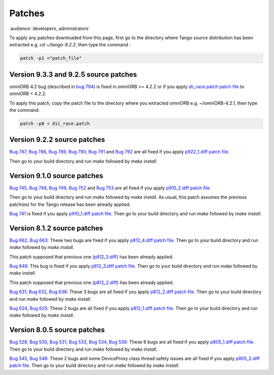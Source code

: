 .. _patches:

Patches
=======

:audience:`developers, administrators`

To apply any patches downloaded from this page, first go to the directory where Tango source distribution has been extracted
e.g. *cd ~/tango-9.2.2*, then type the command :

.. code-block:: console

       patch -p1 <"patch_file"

Version 9.3.3 and 9.2.5 source patches
--------------------------------------

omniORB 4.2 bug (described in `bug 794 <https://sourceforge.net/p/tango-cs/bugs/794/>`_) is fixed in omniORB >= 4.2.2 or if you apply `dii_race.patch patch file <http://ftp.esrf.fr/pub/cs/tango/Patches/dii_race.patch>`_ to omniORB < 4.2.2.

To apply this patch, copy the patch file to the directory where you extracted omniORB e.g. ~/omniORB-4.2.1, then type the command:

.. code-block:: console

       patch -p0 < dii_race.patch


Version 9.2.2 source patches
----------------------------

`Bug 787 <https://sourceforge.net/p/tango-cs/bugs/787/>`_,
`Bug 788 <https://sourceforge.net/p/tango-cs/bugs/788/>`_,
`Bug 789 <https://sourceforge.net/p/tango-cs/bugs/789/>`_,
`Bug 790 <https://sourceforge.net/p/tango-cs/bugs/790/>`_,
`Bug 791 <https://sourceforge.net/p/tango-cs/bugs/791/>`_ and
`Bug 792 <https://sourceforge.net/p/tango-cs/bugs/792/>`_ are all fixed if you apply `p922_1.diff patch file <http://ftp.esrf.fr/pub/cs/tango/Patches/p922_1.diff>`_.

Then go to your build directory and run *make* followed by *make install*.


Version 9.1.0 source patches
----------------------------

`Bug 745 <https://sourceforge.net/p/tango-cs/bugs/745/>`_,
`Bug 748 <https://sourceforge.net/p/tango-cs/bugs/748/>`_,
`Bug 749 <https://sourceforge.net/p/tango-cs/bugs/748/>`_,
`Bug 752 <https://sourceforge.net/p/tango-cs/bugs/752/>`_ and
`Bug 753 <https://sourceforge.net/p/tango-cs/bugs/753/>`_
are all fixed if you apply `p910_2.diff patch file <ftp.esrf.fr/pub/cs/tango/Patches/p910_2.diff>`_.

Then go to your build directory and run *make* followed by *make install*.
As usual, this patch assumes the previous patch(es) for the Tango release has been already applied.

`Bug 741 <https://sourceforge.net/p/tango-cs/bugs/741/>`_ is fixed if you apply `p910_1.diff patch file <http://ftp.esrf.fr/pub/cs/tango/Patches/p910_1.diff>`_.
Then go to your build directory and run *make* followed by *make install*.


Version 8.1.2 source patches
----------------------------

`Bug 662 <https://sourceforge.net/p/tango-cs/bugs/662/>`_,
`Bug 663 <https://sourceforge.net/p/tango-cs/bugs/663/>`_:
These two bugs are fixed if you apply `p812_4.diff patch file <http://ftp.esrf.fr/pub/cs/tango/Patches/p812_4.diff>`_.
Then go to your build directory and run *make* followed by *make install*.

This patch supposed that previous one (`p812_3.diff <http://ftp.esrf.fr/pub/cs/tango/Patches/p812_3.diff>`_) has been already applied.

`Bug 646 <https://sourceforge.net/p/tango-cs/bugs/646/>`_:
This bug is  fixed if you apply `p812_3.diff patch file <http://ftp.esrf.fr/pub/cs/tango/Patches/p812_3.diff>`_.
Then go to your build directory and run *make* followed by *make install*.

This patch supposed that previous one (`p812_2.diff <http://ftp.esrf.fr/pub/cs/tango/Patches/p812_2.diff>`_) has been already applied.

`Bug 631 <https://sourceforge.net/p/tango-cs/bugs/631/>`_,
`Bug 632 <https://sourceforge.net/p/tango-cs/bugs/632/>`_,
`Bug 638 <https://sourceforge.net/p/tango-cs/bugs/638/>`_:
These 3 bugs are all fixed if you apply `p812_2.diff patch file <http://ftp.esrf.fr/pub/cs/tango/Patches/p812_2.diff>`_.
Then go to your build directory and run *make* followed by *make install*.

`Bug 624 <https://sourceforge.net/p/tango-cs/bugs/624/>`_,
`Bug 625 <https://sourceforge.net/p/tango-cs/bugs/625/>`_:
These 2 bugs are all fixed if you apply `p812_1.diff patch file <http://ftp.esrf.fr/pub/cs/tango/Patches/p812_1.diff>`_.
Then go to your build directory and run *make* followed by *make install*.


Version 8.0.5 source patches
----------------------------

`Bug 528 <https://sourceforge.net/p/tango-cs/bugs/528/>`_,
`Bug 530 <https://sourceforge.net/p/tango-cs/bugs/530/>`_,
`Bug 531 <https://sourceforge.net/p/tango-cs/bugs/531/>`_,
`Bug 533 <https://sourceforge.net/p/tango-cs/bugs/533/>`_,
`Bug 534 <https://sourceforge.net/p/tango-cs/bugs/534/>`_,
`Bug 536 <https://sourceforge.net/p/tango-cs/bugs/536/>`_:
These 6 bugs are all fixed if you apply `p805_1.diff patch file <http://ftp.esrf.fr/pub/cs/tango/Patches/p805_1.diff>`_.
Then go to your build directory and run *make* followed by *make install*.

`Bug 545 <https://sourceforge.net/p/tango-cs/bugs/545/>`_,
`Bug 546 <https://sourceforge.net/p/tango-cs/bugs/546/>`_:
These 2 bugs and some DeviceProxy class thread safety issues are all fixed if you apply `p805_2.diff patch file <http://ftp.esrf.fr/pub/cs/tango/Patches/p805_2.diff>`_.
Then go to your build directory and run *make* followed by *make install*.
